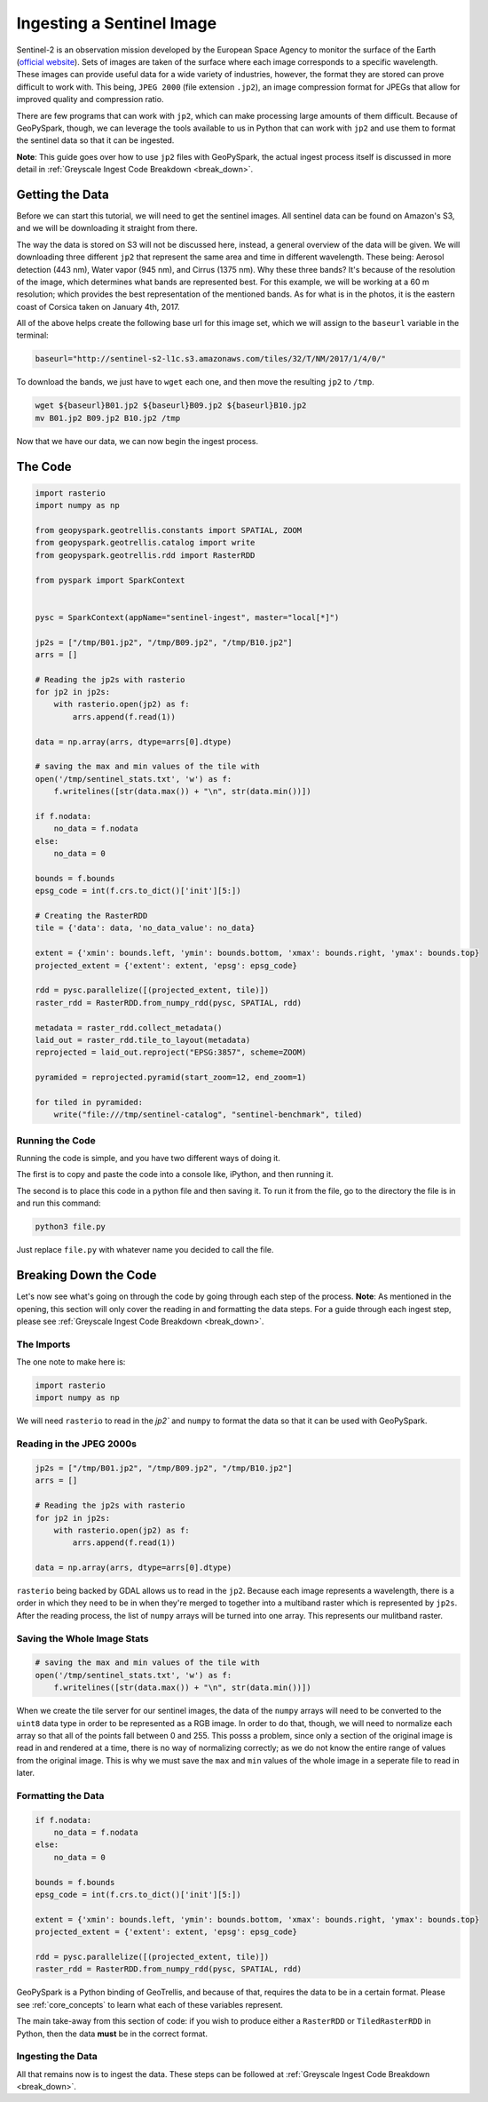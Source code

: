 .. _sentinel_ingest_example:

Ingesting a Sentinel Image
***************************

Sentinel-2 is an observation mission developed by the European Space Agency to
monitor the surface of the Earth (`official website
<http://www.esa.int/Our_Activities/Observing_the_Earth/Copernicus/Sentinel-2>`_).
Sets of images are taken of the surface where each image corresponds to a
specific wavelength. These images can provide useful data for a wide variety of
industries, however, the format they are stored can prove difficult to work
with. This being, ``JPEG 2000`` (file extension ``.jp2``), an image compression
format for JPEGs that allow for improved quality and compression ratio.

There are few programs that can work with ``jp2``, which can make processing
large amounts of them difficult. Because of GeoPySpark, though, we can leverage
the tools available to us in Python that can work with ``jp2`` and use them to
format the sentinel data so that it can be ingested.

**Note**: This guide goes over how to use ``jp2`` files with GeoPySpark, the
actual ingest process itself is discussed in more detail in
:ref:`Greyscale Ingest Code Breakdown <break_down>`.


Getting the Data
================

Before we can start this tutorial, we will need to get the sentinel images.
All sentinel data can be found on Amazon's S3, and we will be downloading it
straight from there.

The way the data is stored on S3 will not be discussed here, instead, a general
overview of the data will be given. We will downloading three different ``jp2``
that represent the same area and time in different wavelength. These being:
Aerosol detection (443 nm), Water vapor (945 nm), and Cirrus (1375 nm). Why
these three bands? It's because of the resolution of the image, which
determines what bands are represented best. For this example, we will be
working at a 60 m resolution; which provides the best representation of the
mentioned bands. As for what is in the photos, it is the eastern coast of
Corsica taken on January 4th, 2017.

All of the above helps create the following base url for this image set, which we
will assign to the ``baseurl`` variable in the terminal:

.. code:: console

  baseurl="http://sentinel-s2-l1c.s3.amazonaws.com/tiles/32/T/NM/2017/1/4/0/"


To download the bands, we just have to ``wget`` each one, and then move the
resulting ``jp2`` to ``/tmp``.

.. code:: console

 wget ${baseurl}B01.jp2 ${baseurl}B09.jp2 ${baseurl}B10.jp2
 mv B01.jp2 B09.jp2 B10.jp2 /tmp


Now that we have our data, we can now begin the ingest process.


The Code
=========

.. code:: python

  import rasterio
  import numpy as np

  from geopyspark.geotrellis.constants import SPATIAL, ZOOM
  from geopyspark.geotrellis.catalog import write
  from geopyspark.geotrellis.rdd import RasterRDD

  from pyspark import SparkContext


  pysc = SparkContext(appName="sentinel-ingest", master="local[*]")

  jp2s = ["/tmp/B01.jp2", "/tmp/B09.jp2", "/tmp/B10.jp2"]
  arrs = []

  # Reading the jp2s with rasterio
  for jp2 in jp2s:
      with rasterio.open(jp2) as f:
          arrs.append(f.read(1))

  data = np.array(arrs, dtype=arrs[0].dtype)

  # saving the max and min values of the tile with
  open('/tmp/sentinel_stats.txt', 'w') as f:
      f.writelines([str(data.max()) + "\n", str(data.min())])

  if f.nodata:
      no_data = f.nodata
  else:
      no_data = 0

  bounds = f.bounds
  epsg_code = int(f.crs.to_dict()['init'][5:])

  # Creating the RasterRDD
  tile = {'data': data, 'no_data_value': no_data}

  extent = {'xmin': bounds.left, 'ymin': bounds.bottom, 'xmax': bounds.right, 'ymax': bounds.top}
  projected_extent = {'extent': extent, 'epsg': epsg_code}

  rdd = pysc.parallelize([(projected_extent, tile)])
  raster_rdd = RasterRDD.from_numpy_rdd(pysc, SPATIAL, rdd)

  metadata = raster_rdd.collect_metadata()
  laid_out = raster_rdd.tile_to_layout(metadata)
  reprojected = laid_out.reproject("EPSG:3857", scheme=ZOOM)

  pyramided = reprojected.pyramid(start_zoom=12, end_zoom=1)

  for tiled in pyramided:
      write("file:///tmp/sentinel-catalog", "sentinel-benchmark", tiled)


Running the Code
-----------------

Running the code is simple, and you have two different ways of doing it.

The first is to copy and paste the code into a console like, iPython, and then
running it.

The second is to place this code in a python file and then saving it. To run it
from the file, go to the directory the file is in and run this command:

.. code-block:: none

  python3 file.py

Just replace ``file.py`` with whatever name you decided to call the file.


Breaking Down the Code
=======================

Let's now see what's going on through the code by going through each step of
the process. **Note**: As mentioned in the opening, this section will only
cover the reading in and formatting the data steps. For a guide through each
ingest step, please see :ref:`Greyscale Ingest Code Breakdown <break_down>`.


The Imports
------------

The one note to make here is:

.. code-block:: python

  import rasterio
  import numpy as np

We will need ``rasterio`` to read in the `jp2`` and ``numpy`` to format the
data so that it can be used with GeoPySpark.


Reading in the JPEG 2000s
--------------------------

.. code-block:: python

  jp2s = ["/tmp/B01.jp2", "/tmp/B09.jp2", "/tmp/B10.jp2"]
  arrs = []

  # Reading the jp2s with rasterio
  for jp2 in jp2s:
      with rasterio.open(jp2) as f:
          arrs.append(f.read(1))

  data = np.array(arrs, dtype=arrs[0].dtype)


``rasterio`` being backed by GDAL allows us to read in the ``jp2``.
Because each image represents a wavelength, there is a order in which
they need to be in when they're merged to together into a multiband raster which
is represented by ``jp2s``. After the reading process, the list of ``numpy``
arrays will be turned into one array. This represents our mulitband raster.


Saving the Whole Image Stats
-----------------------------

.. code-block:: python

  # saving the max and min values of the tile with
  open('/tmp/sentinel_stats.txt', 'w') as f:
      f.writelines([str(data.max()) + "\n", str(data.min())])

When we create the tile server for our sentinel images, the data of the
``numpy`` arrays will need to be converted to the ``uint8`` data type in order
to be represented as a RGB image. In order to do that, though, we will need to
normalize each array so that all of the points fall between 0 and 255. This
posss a problem, since only a section of the original image is read in and
rendered at a time, there is no way of normalizing correctly; as we do not know
the entire range of values from the original image. This is why we must save the
``max`` and ``min`` values of the whole image in a seperate file to read in later.


Formatting the Data
--------------------

.. code-block:: python

  if f.nodata:
      no_data = f.nodata
  else:
      no_data = 0

  bounds = f.bounds
  epsg_code = int(f.crs.to_dict()['init'][5:])

  extent = {'xmin': bounds.left, 'ymin': bounds.bottom, 'xmax': bounds.right, 'ymax': bounds.top}
  projected_extent = {'extent': extent, 'epsg': epsg_code}

  rdd = pysc.parallelize([(projected_extent, tile)])
  raster_rdd = RasterRDD.from_numpy_rdd(pysc, SPATIAL, rdd)


GeoPySpark is a Python binding of GeoTrellis, and because of that, requires the
data to be in a certain format. Please see
:ref:`core_concepts` to learn what each of these variables represent.

The main take-away from this section of code: if you wish to
produce either a ``RasterRDD`` or ``TiledRasterRDD`` in Python, then the data
**must** be in the correct format.


Ingesting the Data
-------------------

All that remains now is to ingest the data. These steps can be followed at
:ref:`Greyscale Ingest Code Breakdown <break_down>`.
